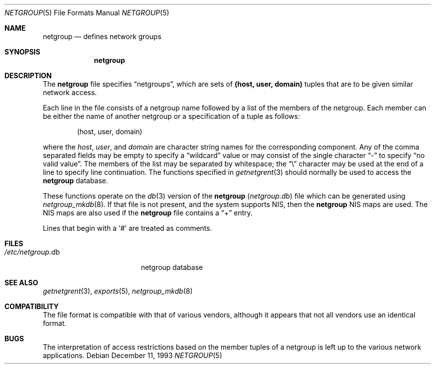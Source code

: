 .\"	$OpenBSD: src/share/man/man5/netgroup.5,v 1.10 2001/11/13 13:54:26 mpech Exp $
.\"	$NetBSD: netgroup.5,v 1.3 1995/03/18 14:58:34 cgd Exp $
.\"
.\" Copyright (c) 1992, 1993
.\"	The Regents of the University of California.  All rights reserved.
.\"
.\" Redistribution and use in source and binary forms, with or without
.\" modification, are permitted provided that the following conditions
.\" are met:
.\" 1. Redistributions of source code must retain the above copyright
.\"    notice, this list of conditions and the following disclaimer.
.\" 2. Redistributions in binary form must reproduce the above copyright
.\"    notice, this list of conditions and the following disclaimer in the
.\"    documentation and/or other materials provided with the distribution.
.\" 3. All advertising materials mentioning features or use of this software
.\"    must display the following acknowledgement:
.\"	This product includes software developed by the University of
.\"	California, Berkeley and its contributors.
.\" 4. Neither the name of the University nor the names of its contributors
.\"    may be used to endorse or promote products derived from this software
.\"    without specific prior written permission.
.\"
.\" THIS SOFTWARE IS PROVIDED BY THE REGENTS AND CONTRIBUTORS ``AS IS'' AND
.\" ANY EXPRESS OR IMPLIED WARRANTIES, INCLUDING, BUT NOT LIMITED TO, THE
.\" IMPLIED WARRANTIES OF MERCHANTABILITY AND FITNESS FOR A PARTICULAR PURPOSE
.\" ARE DISCLAIMED.  IN NO EVENT SHALL THE REGENTS OR CONTRIBUTORS BE LIABLE
.\" FOR ANY DIRECT, INDIRECT, INCIDENTAL, SPECIAL, EXEMPLARY, OR CONSEQUENTIAL
.\" DAMAGES (INCLUDING, BUT NOT LIMITED TO, PROCUREMENT OF SUBSTITUTE GOODS
.\" OR SERVICES; LOSS OF USE, DATA, OR PROFITS; OR BUSINESS INTERRUPTION)
.\" HOWEVER CAUSED AND ON ANY THEORY OF LIABILITY, WHETHER IN CONTRACT, STRICT
.\" LIABILITY, OR TORT (INCLUDING NEGLIGENCE OR OTHERWISE) ARISING IN ANY WAY
.\" OUT OF THE USE OF THIS SOFTWARE, EVEN IF ADVISED OF THE POSSIBILITY OF
.\" SUCH DAMAGE.
.\"
.\"     @(#)netgroup.5	8.2 (Berkeley) 12/11/93
.\"
.Dd December 11, 1993
.Dt NETGROUP 5
.Os
.Sh NAME
.Nm netgroup
.Nd defines network groups
.Sh SYNOPSIS
.Nm netgroup
.Sh DESCRIPTION
The
.Nm
file specifies
.Dq netgroups ,
which are sets of
.Sy (host, user, domain)
tuples that are to be given similar network access.
.Pp
Each line in the file consists of a netgroup name followed by a list of
the members of the netgroup.
Each member can be either the name of another netgroup or a specification
of a tuple as follows:
.Bd -literal -offset indent
(host, user, domain)
.Ed
.Pp
where the
.Ar host ,
.Ar user ,
and
.Ar domain
are character string names for the corresponding component.
Any of the comma separated fields may be empty to specify a
.Dq wildcard
value or may consist of the single character
.Dq \&-
to specify
.Dq no valid value .
The members of the list may be separated by whitespace; the
.Dq \e
character may be used at the end of a line to specify line continuation.
The functions specified in
.Xr getnetgrent 3
should normally be used to access the
.Nm
database.
.Pp
These functions operate on the
.Xr db 3
version of the
.Nm
.Pq Pa netgroup.db
file which can be generated using
.Xr netgroup_mkdb 8 .
If that file is not present, and the system supports NIS, then the
.Nm
NIS maps are used.
The NIS maps are also used if the
.Nm
file contains a
.Dq +
entry.
.Pp
Lines that begin with a
.Ql #
are treated as comments.
.Sh FILES
.Bl -tag -width /etc/netgroup.db -compact
.It Pa /etc/netgroup.db
netgroup database
.El
.Sh SEE ALSO
.Xr getnetgrent 3 ,
.Xr exports 5 ,
.Xr netgroup_mkdb 8
.Sh COMPATIBILITY
The file format is compatible with that of various vendors, although it
appears that not all vendors use an identical format.
.Sh BUGS
The interpretation of access restrictions based on the member tuples of a
netgroup is left up to the various network applications.
